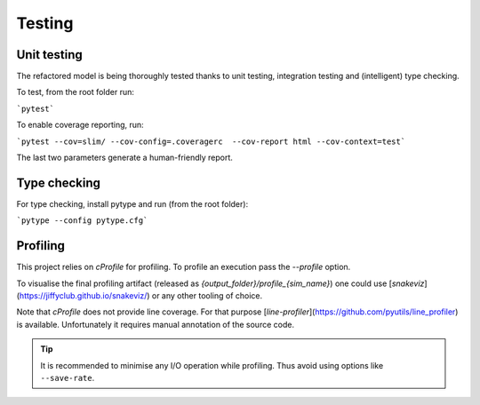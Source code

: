 Testing
=======

Unit testing
************

The refactored model is being thoroughly tested thanks to unit testing, integration testing and (intelligent) type
checking.

To test, from the root folder run:

```pytest```

To enable coverage reporting, run:

```pytest --cov=slim/ --cov-config=.coveragerc  --cov-report html --cov-context=test```

The last two parameters generate a human-friendly report.

Type checking
*************

For type checking, install pytype and run (from the root folder):

```pytype --config pytype.cfg```

Profiling
*********

This project relies on `cProfile` for profiling. To profile an execution pass the `--profile` option.

To visualise the final profiling artifact (released as `{output_folder}/profile_{sim_name}`) one could use [`snakeviz`](https://jiffyclub.github.io/snakeviz/) or any other tooling of choice.

Note that `cProfile` does not provide line coverage. For that purpose [`line-profiler`](https://github.com/pyutils/line_profiler)
is available. Unfortunately it requires manual annotation of the source code.

.. tip::
    It is recommended to minimise any I/O operation while profiling. Thus avoid
    using options like ``--save-rate``.
